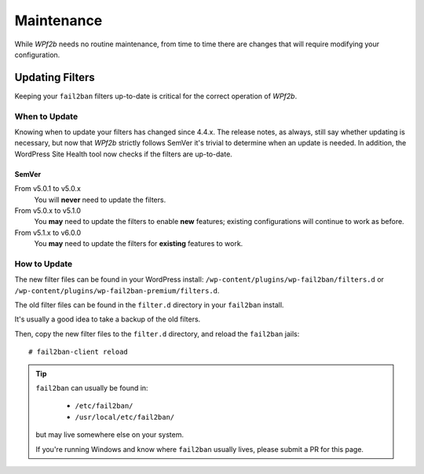 .. highlight:: console

.. _maintenance:

===========
Maintenance
===========

While *WPf2b* needs no routine maintenance, from time to time there are changes that will require modifying your configuration.

.. _maintenance__updating_filters:

Updating Filters
################

Keeping your ``fail2ban`` filters up-to-date is critical for the correct operation of *WPf2b*.

When to Update
**************

Knowing when to update your filters has changed since 4.4.x. The release notes, as always, still say whether updating is necessary, but now that *WPf2b* strictly follows SemVer it's trivial to determine when an update is needed. In addition, the WordPress Site Health tool now checks if the filters are up-to-date.

SemVer
======

From v5.0.1 to v5.0.x
  You will **never** need to update the filters.

From v5.0.x to v5.1.0
  You **may** need to update the filters to enable **new** features; existing configurations will continue to work as before.

From v5.1.x to v6.0.0
  You **may** need to update the filters for **existing** features to work.

How to Update
*************

The new filter files can be found in your WordPress install: ``/wp-content/plugins/wp-fail2ban/filters.d`` or ``/wp-content/plugins/wp-fail2ban-premium/filters.d``.

The old filter files can be found in the ``filter.d`` directory in your ``fail2ban`` install.

It's usually a good idea to take a backup of the old filters.

Then, copy the new filter files to the ``filter.d`` directory, and reload the ``fail2ban`` jails:

::

  # fail2ban-client reload

.. tip::

   ``fail2ban`` can usually be found in:

     * ``/etc/fail2ban/``
     * ``/usr/local/etc/fail2ban/``
  
   but may live somewhere else on your system.

   If you're running Windows and know where ``fail2ban`` usually lives, please submit a PR for this page.
